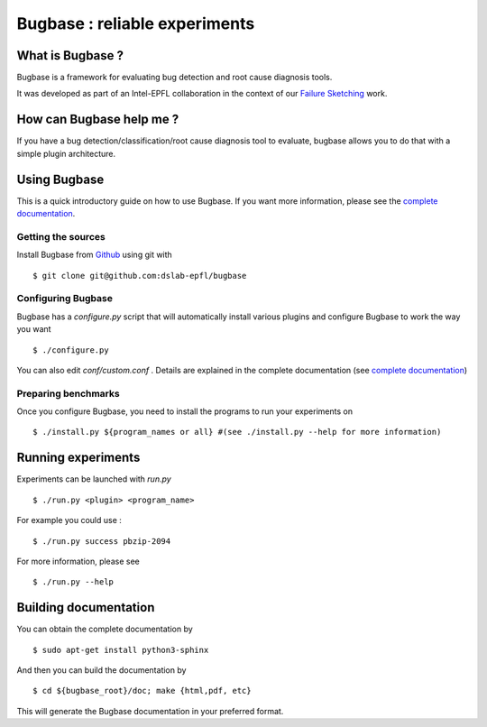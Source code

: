 Bugbase : reliable experiments
==============================

What is Bugbase ?
-----------------

Bugbase is a framework for evaluating bug detection and root cause diagnosis tools.

It was developed as part of an Intel-EPFL collaboration in the context of our `Failure Sketching <http://dslab.epfl.ch/pubs/gist.pdf>`_ work.


How can Bugbase help me ?
--------------------------

If you have a bug detection/classification/root cause diagnosis tool to evaluate, bugbase allows you to do that with a simple plugin architecture.

Using Bugbase
-------------

This is a quick introductory guide on how to use Bugbase. If you want more information, please see the `complete documentation`_.

Getting the sources
^^^^^^^^^^^^^^^^^^^

Install Bugbase from `Github <https://github.com/dslab-epfl/bugbase>`_ using git with ::

    $ git clone git@github.com:dslab-epfl/bugbase

Configuring Bugbase
^^^^^^^^^^^^^^^^^

Bugbase has a `configure.py` script that will automatically install various plugins and configure Bugbase to work the way you want ::

    $ ./configure.py


You can also edit `conf/custom.conf` . Details are explained in the complete documentation (see `complete documentation`_)

Preparing benchmarks
^^^^^^^^^^^^^^^^^^^^

Once you configure Bugbase, you need to install the programs to run your experiments on ::

    $ ./install.py ${program_names or all} #(see ./install.py --help for more information)


Running experiments
-------------------

Experiments can be launched with `run.py` ::

    $ ./run.py <plugin> <program_name>

For example you could use : ::

    $ ./run.py success pbzip-2094

For more information, please see ::

    $ ./run.py --help


.. _complete documentation:

Building documentation
----------------------

You can obtain the complete documentation by ::

    $ sudo apt-get install python3-sphinx

And then you can build the documentation by ::

    $ cd ${bugbase_root}/doc; make {html,pdf, etc}

This will generate the Bugbase documentation in your preferred format.
